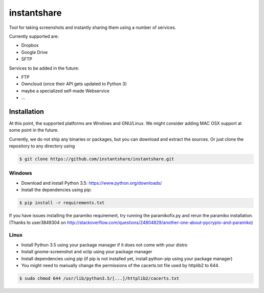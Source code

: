 ============
instantshare
============
Tool for taking screenshots and instantly sharing them using a number of services.

Currently supported are:

- Dropbox
- Google Drive
- SFTP

Services to be added in the future:

- FTP
- Owncloud (once their API gets updated to Python 3)
- maybe a specialized self-made Webservice
- ...

Installation
============
At this point, the supported platforms are Windows and GNU/Linux.
We might consider adding MAC OSX support at some point in the future.

Currently, we do not ship any binaries or packages, but you can download and extract the sources.
Or just clone the repository to any directory using

.. code-block:: bash
  
    $ git clone https://github.com/instantshare/instantshare.git

Windows
-------
- Download and install Python 3.5: https://www.python.org/downloads/
- Install the dependencies using pip:

.. code-block:: bash
  
    $ pip install -r requirements.txt

If you have issues installing the paramiko requirement, try running the paramikofix.py and rerun the paramiko installation.
(Thanks to user3849304 on http://stackoverflow.com/questions/24804829/another-one-about-pycrypto-and-paramiko)

Linux
-----
- Install Python 3.5 using your package manager if it does not come with your distro
- Install gnome-screenshot and xclip using your package manager
- Install dependencies using pip (if pip is not installed yet, install python-pip using your package manager)
- You might need to manually change the permissions of the cacerts.txt file used by httplib2 to 644.

.. code-block:: bash

    $ sudo chmod 644 /usr/lib/python3.5/[...]/httplib2/cacerts.txt
